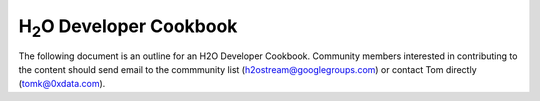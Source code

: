 
H\ :sub:`2`\ O Developer Cookbook
=================================

The following document is an outline for an H2O Developer Cookbook.
Community members interested in contributing to the content should
send email to the commmunity list (h2ostream@googlegroups.com) or
contact Tom directly (tomk@0xdata.com).

.. raw:: html

    <div style="margin-top:10px;">
      <iframe width=700 height=900 src="../bits/H2ODeveloperCookbook.pdf" frameborder="0" allowfullscreen></iframe>
    </div>
